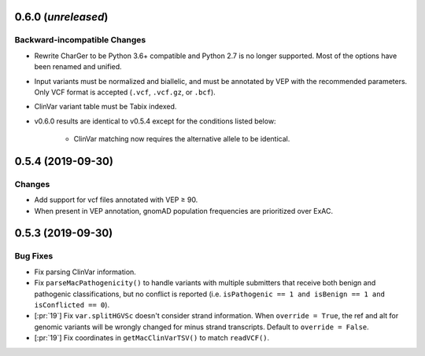 0.6.0 (*unreleased*)
====================
Backward-incompatible Changes
-----------------------------
- Rewrite CharGer to be Python 3.6+ compatible and Python 2.7 is no longer supported. Most of the options have been renamed and unified.
- Input variants must be normalized and biallelic, and must be annotated by VEP with the recommended parameters. Only VCF format is accepted (``.vcf``, ``.vcf.gz``, or ``.bcf``).
- ClinVar variant table must be Tabix indexed.
- v0.6.0 results are identical to v0.5.4 except for the conditions listed below:

    - ClinVar matching now requires the alternative allele to be identical.


0.5.4 (2019-09-30)
==================
Changes
-------
- Add support for vcf files annotated with VEP ≥ 90.
- When present in VEP annotation, gnomAD population frequencies are prioritized over ExAC.


0.5.3 (2019-09-30)
==================
Bug Fixes
---------
- Fix parsing ClinVar information.
- Fix ``parseMacPathogenicity()`` to handle variants with multiple submitters that receive both benign and pathogenic classifications, but no conflict is reported (i.e. ``isPathogenic == 1 and isBenign == 1 and isConflicted == 0``).
- [:pr:`19`] Fix ``var.splitHGVSc`` doesn't consider strand information. When ``override = True``, the ref and alt for genomic variants will be wrongly changed for minus strand transcripts. Default to ``override = False``.
- [:pr:`19`] Fix coordinates in ``getMacClinVarTSV()`` to match ``readVCF()``.
